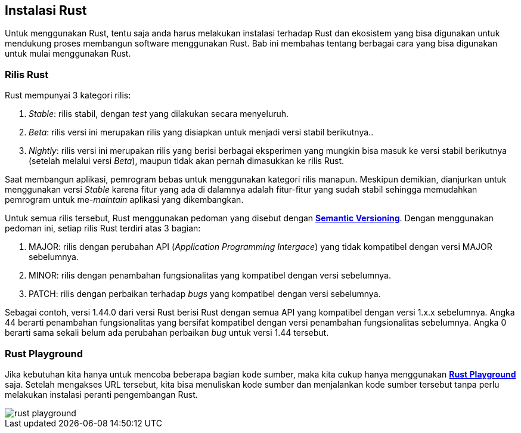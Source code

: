== Instalasi Rust

Untuk menggunakan Rust, tentu saja anda harus melakukan instalasi terhadap Rust dan ekosistem yang
bisa digunakan untuk mendukung proses membangun software menggunakan Rust. Bab ini membahas tentang
berbagai cara yang bisa digunakan untuk mulai menggunakan Rust.

=== Rilis Rust

Rust mempunyai 3 kategori rilis:

1.  _Stable_: rilis stabil, dengan _test_ yang dilakukan secara menyeluruh.
2.  _Beta_: rilis versi ini merupakan rilis yang disiapkan untuk menjadi versi stabil berikutnya..
3.  _Nightly_: rilis versi ini merupakan rilis yang berisi berbagai eksperimen yang mungkin bisa
masuk ke versi stabil berikutnya (setelah melalui versi _Beta_), maupun tidak akan pernah dimasukkan
ke rilis Rust.

Saat membangun aplikasi, pemrogram bebas untuk menggunakan kategori rilis manapun. Meskipun
demikian, dianjurkan untuk menggunakan versi _Stable_ karena fitur yang ada di dalamnya adalah
fitur-fitur yang sudah stabil sehingga memudahkan pemrogram untuk me-_maintain_ aplikasi yang
dikembangkan.

Untuk semua rilis tersebut, Rust menggunakan pedoman yang disebut dengan
https://semver.org/[*Semantic Versioning*]. Dengan menggunakan pedoman ini, setiap rilis Rust
terdiri atas 3 bagian:

1.  MAJOR: rilis dengan perubahan API (_Application Programming Intergace_) yang tidak kompatibel
dengan versi MAJOR sebelumnya.
2.  MINOR: rilis dengan penambahan fungsionalitas yang kompatibel dengan versi sebelumnya.
3.  PATCH: rilis dengan perbaikan terhadap _bugs_ yang kompatibel dengan versi sebelumnya.

Sebagai contoh, versi 1.44.0 dari versi Rust berisi Rust dengan semua API yang kompatibel dengan
versi 1.x.x sebelumnya. Angka 44 berarti penambahan fungsionalitas yang bersifat kompatibel dengan
versi penambahan fungsionalitas sebelumnya. Angka 0 berarti sama sekali belum ada perubahan
perbaikan _bug_ untuk versi 1.44 tersebut.

=== Rust Playground

Jika kebutuhan kita hanya untuk mencoba beberapa bagian kode sumber, maka kita cukup hanya
menggunakan https://play.rust-lang.org/[*Rust Playground*] saja. Setelah mengakses URL tersebut,
kita bisa menuliskan kode sumber dan menjalankan kode sumber tersebut tanpa perlu melakukan
instalasi peranti pengembangan Rust.

image::bab-02/rust-playground.png[]

